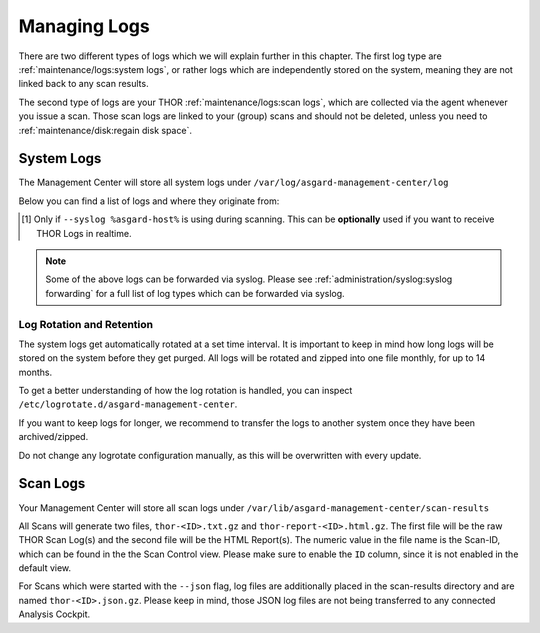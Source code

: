 .. index:: Managing Logs

Managing Logs
=============

There are two different types of logs which we will explain
further in this chapter. The first log type are :ref:`maintenance/logs:system logs`,
or rather logs which are independently stored on the system, meaning
they are not linked back to any scan results.

The second type of logs are your THOR :ref:`maintenance/logs:scan logs`,
which are collected via the agent whenever you issue a scan.
Those scan logs are linked to your (group) scans and should
not be deleted, unless you need to :ref:`maintenance/disk:regain disk space`.

System Logs
-----------

The Management Center will store all system logs under ``/var/log/asgard-management-center/log``

Below you can find a list of logs and where they originate from:

.. csv-table::
   :file: ../csv/asgard-logs.csv
   :widths: 22 42 37
   :delim: ;
   :header-rows: 1

.. [1] Only if ``--syslog %asgard-host%`` is using during scanning.
       This can be **optionally** used if you want to receive THOR
       Logs in realtime.

.. note::
   Some of the above logs can be forwarded via syslog. Please see
   :ref:`administration/syslog:syslog forwarding` for a full list
   of log types which can be forwarded via syslog.

Log Rotation and Retention
~~~~~~~~~~~~~~~~~~~~~~~~~~

The system logs get automatically rotated at a set time interval. It is
important to keep in mind how long logs will be stored on the system
before they get purged. All logs will be rotated and zipped into one
file monthly, for up to 14 months.

To get a better understanding of how the log rotation is handled,
you can inspect ``/etc/logrotate.d/asgard-management-center``.

If you want to keep logs for longer, we recommend to transfer the
logs to another system once they have been archived/zipped.

Do not change any logrotate configuration manually, as this will be overwritten
with every update.

Scan Logs
---------

Your Management Center will store all scan logs under ``/var/lib/asgard-management-center/scan-results``

All Scans will generate two files, ``thor-<ID>.txt.gz`` and ``thor-report-<ID>.html.gz``.
The first file will be the raw THOR Scan Log(s) and the second file will be
the HTML Report(s). The numeric value in the file name is the Scan-ID, which
can be found in the the Scan Control view. Please make sure to enable the ``ID``
column, since it is not enabled in the default view.

For Scans which were started with the ``--json`` flag, log files are
additionally placed in the scan-results directory and are named ``thor-<ID>.json.gz``.
Please keep in mind, those JSON log files are not being transferred to
any connected Analysis Cockpit.